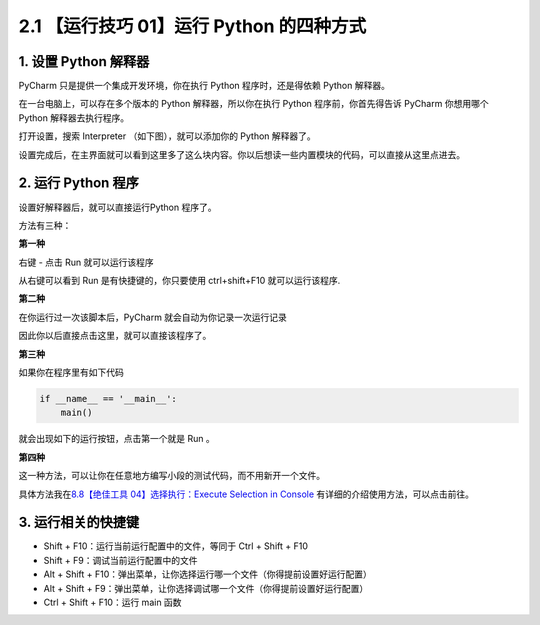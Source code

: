 2.1 【运行技巧 01】运行 Python 的四种方式
=========================================

.. image:: http://image.iswbm.com/20200804124133.png

1. 设置 Python 解释器
---------------------

PyCharm 只是提供一个集成开发环境，你在执行 Python 程序时，还是得依赖
Python 解释器。

在一台电脑上，可以存在多个版本的 Python 解释器，所以你在执行 Python
程序前，你首先得告诉 PyCharm 你想用哪个 Python 解释器去执行程序。

打开设置，搜索 Interpreter （如下图），就可以添加你的 Python 解释器了。

.. image:: http://image.iswbm.com/20210325205317.png

设置完成后，在主界面就可以看到这里多了这么块内容。你以后想读一些内置模块的代码，可以直接从这里点进去。

.. image:: http://image.iswbm.com/20210325212827.png

2. 运行 Python 程序
-------------------

设置好解释器后，就可以直接运行Python 程序了。

方法有三种：

**第一种**

右键 - 点击 Run 就可以运行该程序

.. image:: http://image.iswbm.com/20210325213050.png

从右键可以看到 Run 是有快捷键的，你只要使用 ctrl+shift+F10
就可以运行该程序.

**第二种**

在你运行过一次该脚本后，PyCharm 就会自动为你记录一次运行记录

.. image:: http://image.iswbm.com/20210326084724.png

因此你以后直接点击这里，就可以直接该程序了。

.. image:: http://image.iswbm.com/20210326084800.png

**第三种**

如果你在程序里有如下代码

.. code:: python

   if __name__ == '__main__':
       main()

就会出现如下的运行按钮，点击第一个就是 Run 。

.. image:: http://image.iswbm.com/20210326084930.png

**第四种**

这一种方法，可以让你在任意地方编写小段的测试代码，而不用新开一个文件。

具体方法我在\ `8.8【绝佳工具 04】选择执行：Execute Selection in
Console <http://pycharm.iswbm.com/zh_CN/latest/c08/c08_08.html>`__
有详细的介绍使用方法，可以点击前往。

3. 运行相关的快捷键
-------------------

-  Shift + F10：运行当前运行配置中的文件，等同于 Ctrl + Shift + F10
-  Shift + F9：调试当前运行配置中的文件
-  Alt + Shift +
   F10：弹出菜单，让你选择运行哪一个文件（你得提前设置好运行配置）
-  Alt + Shift +
   F9：弹出菜单，让你选择调试哪一个文件（你得提前设置好运行配置）
-  Ctrl + Shift + F10：运行 main 函数
